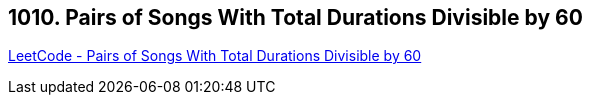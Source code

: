 == 1010. Pairs of Songs With Total Durations Divisible by 60

https://leetcode.com/problems/pairs-of-songs-with-total-durations-divisible-by-60/[LeetCode - Pairs of Songs With Total Durations Divisible by 60]

